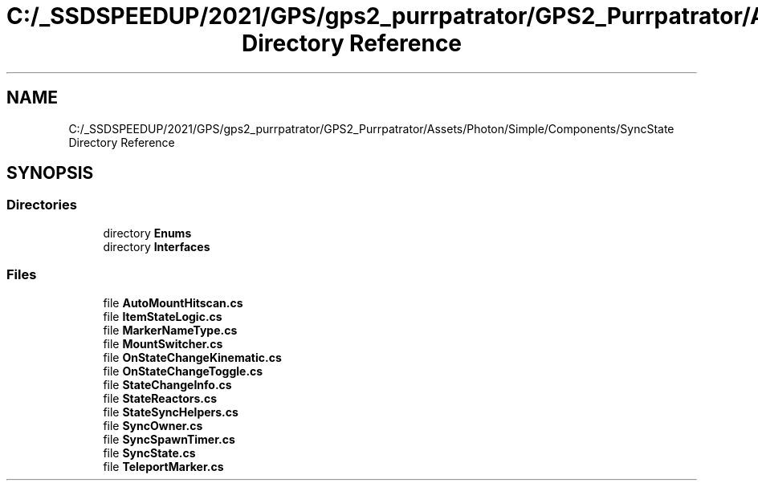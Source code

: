 .TH "C:/_SSDSPEEDUP/2021/GPS/gps2_purrpatrator/GPS2_Purrpatrator/Assets/Photon/Simple/Components/SyncState Directory Reference" 3 "Mon Apr 18 2022" "Purrpatrator User manual" \" -*- nroff -*-
.ad l
.nh
.SH NAME
C:/_SSDSPEEDUP/2021/GPS/gps2_purrpatrator/GPS2_Purrpatrator/Assets/Photon/Simple/Components/SyncState Directory Reference
.SH SYNOPSIS
.br
.PP
.SS "Directories"

.in +1c
.ti -1c
.RI "directory \fBEnums\fP"
.br
.ti -1c
.RI "directory \fBInterfaces\fP"
.br
.in -1c
.SS "Files"

.in +1c
.ti -1c
.RI "file \fBAutoMountHitscan\&.cs\fP"
.br
.ti -1c
.RI "file \fBItemStateLogic\&.cs\fP"
.br
.ti -1c
.RI "file \fBMarkerNameType\&.cs\fP"
.br
.ti -1c
.RI "file \fBMountSwitcher\&.cs\fP"
.br
.ti -1c
.RI "file \fBOnStateChangeKinematic\&.cs\fP"
.br
.ti -1c
.RI "file \fBOnStateChangeToggle\&.cs\fP"
.br
.ti -1c
.RI "file \fBStateChangeInfo\&.cs\fP"
.br
.ti -1c
.RI "file \fBStateReactors\&.cs\fP"
.br
.ti -1c
.RI "file \fBStateSyncHelpers\&.cs\fP"
.br
.ti -1c
.RI "file \fBSyncOwner\&.cs\fP"
.br
.ti -1c
.RI "file \fBSyncSpawnTimer\&.cs\fP"
.br
.ti -1c
.RI "file \fBSyncState\&.cs\fP"
.br
.ti -1c
.RI "file \fBTeleportMarker\&.cs\fP"
.br
.in -1c
